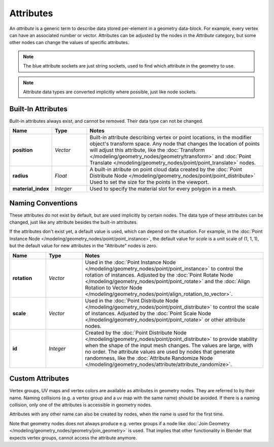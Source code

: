 .. index:: Geometry Nodes; Attribute Reference

**********
Attributes
**********

An *attribute* is a generic term to describe data stored per-element in a geometry data-block.
For example, every vertex can have an associated number or vector.
Attributes can be adjusted by the nodes in the *Attribute* category, but some other nodes can
change the values of specific attributes.

.. note::

   The blue attribute sockets are just string sockets, used to find which attribute in the geometry to use.

.. note::

   Attribute data types are converted implicitly where possible, just like node sockets.


Built-In Attributes
===================

Built-in attributes always exist, and cannot be removed. Their data type can not be changed.

.. list-table::
   :widths: 10 10 50
   :header-rows: 1

   * - Name
     - Type
     - Notes

   * - **position**
     - *Vector*
     - Built-in attribute describing vertex or point locations, in the modifier
       object's transform space. Any node that changes the location of points will adjust
       this attribute, like the :doc:`Transform </modeling/geometry_nodes/geometry/transform>`
       and :doc:`Point Translate </modeling/geometry_nodes/point/point_translate>` nodes.

   * - **radius**
     - *Float*
     - A built-in atribute on point cloud data created by the
       :doc:`Point Distribute Node </modeling/geometry_nodes/point/point_distribute>`
       Used to set the size for the points in the viewport.

   * - **material_index**
     - *Integer*
     - Used to specify the material slot for every polygon in a mesh.


Naming Conventions
==================

These attributes do not exist by default, but are used implicitly by certain nodes. The data type of these
attributes can be changed, just like any attribute besides the built-in attributes.

If the attributes don't exist yet, a default value is used, which can depend on the situation.
For example, in the :doc:`Point Instance Node </modeling/geometry_nodes/point/point_instance>`,
the default value for `scale` is a unit scale of (1, 1, 1), but the default value for new attributes
in the "Attribute" nodes is zero.

.. list-table::
   :widths: 10 10 50
   :header-rows: 1

   * - Name
     - Type
     - Notes

   * - **rotation**
     - *Vector*
     - Used in the :doc:`Point Instance Node </modeling/geometry_nodes/point/point_instance>` to
       control the rotation of instances. Adjusted by
       the :doc:`Point Rotate Node </modeling/geometry_nodes/point/point_rotate>` and the
       :doc:`Align Rotation to Vector Node </modeling/geometry_nodes/point/align_rotation_to_vector>`.

   * - **scale**
     - *Vector*
     - Used in the :doc:`Point Distribute Node </modeling/geometry_nodes/point/point_distribute>` 
       to control the scale of instances. Adjusted by the 
       :doc:`Point Scale Node </modeling/geometry_nodes/point/point_rotate>` or other attribute nodes.

   * - **id**
     - *Integer*
     - Created by the :doc:`Point Distribute Node </modeling/geometry_nodes/point/point_distribute>` to
       provide stability when the shape of the input mesh changes. The values are large,
       with no order. The attribute values are used by nodes that generate randomness, like
       the :doc:`Attribute Randomize Node </modeling/geometry_nodes/attribute/attribute_randomize>`.


Custom Attributes
=================

Vertex groups, UV maps and vertex colors are available as attributes in geometry nodes.
They are referred to by their name.
Naming collisions (e.g. a vertex group and a uv map with the same name) should be avoided.
If there is a naming collision, only one of the attributes is accessible in geometry nodes.

Attributes with any other name can also be created by nodes, when the name is used for the first time.

Note that geometry nodes does not always produce e.g. vertex groups if a node like
:doc:`Join Geometry </modeling/geometry_nodes/geometry/join_geometry>` is used.
That implies that other functionality in Blender that expects vertex groups, cannot access the attribute anymore.
